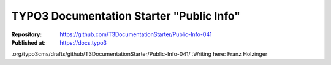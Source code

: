 

=========================================
TYPO3 Documentation Starter "Public Info"
=========================================

:Repository:      https://github.com/T3DocumentationStarter/Public-Info-041
:Published at:    https://docs.typo3
.org/typo3cms/drafts/github/T3DocumentationStarter/Public-Info-041/
:Writing here:    Franz Holzinger

